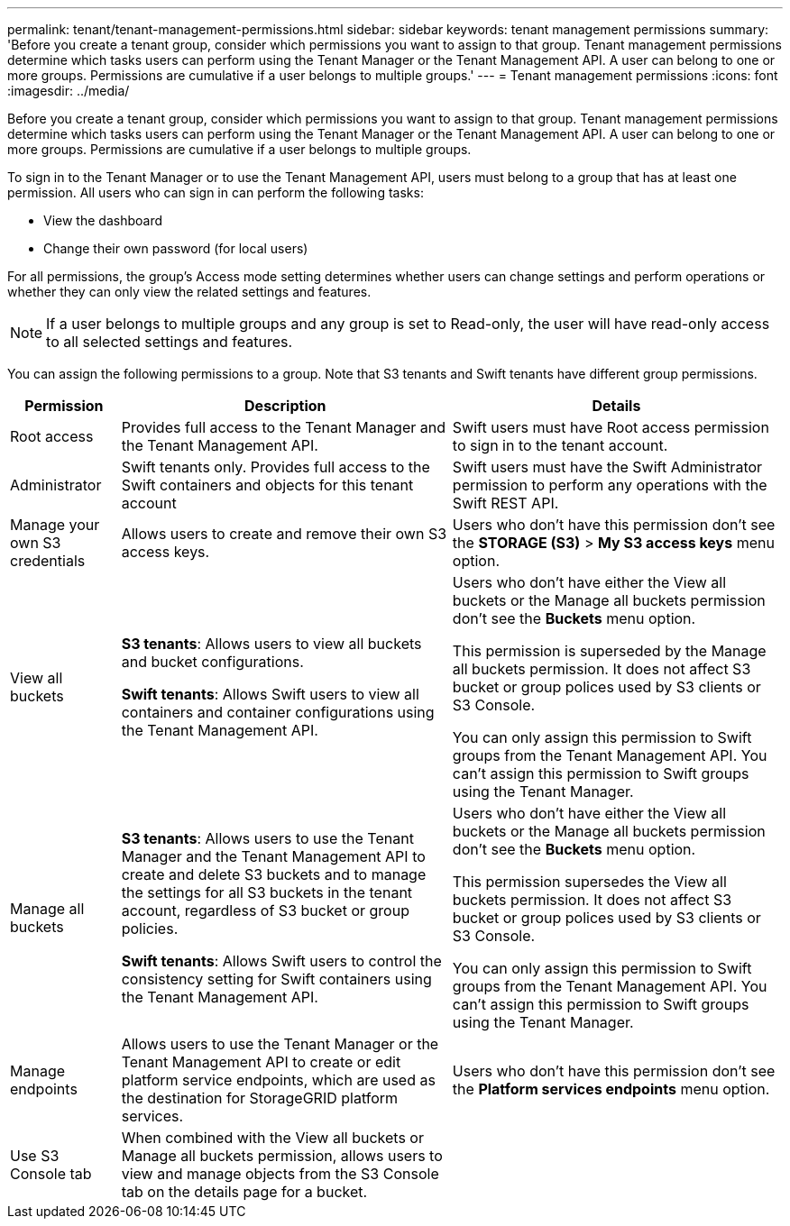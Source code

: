---
permalink: tenant/tenant-management-permissions.html
sidebar: sidebar
keywords: tenant management permissions
summary: 'Before you create a tenant group, consider which permissions you want to assign to that group. Tenant management permissions determine which tasks users can perform using the Tenant Manager or the Tenant Management API. A user can belong to one or more groups. Permissions are cumulative if a user belongs to multiple groups.'
---
= Tenant management permissions
:icons: font
:imagesdir: ../media/

[.lead]
Before you create a tenant group, consider which permissions you want to assign to that group. Tenant management permissions determine which tasks users can perform using the Tenant Manager or the Tenant Management API. A user can belong to one or more groups. Permissions are cumulative if a user belongs to multiple groups.

To sign in to the Tenant Manager or to use the Tenant Management API, users must belong to a group that has at least one permission. All users who can sign in can perform the following tasks:

* View the dashboard
* Change their own password (for local users)

For all permissions, the group's Access mode setting determines whether users can change settings and perform operations or whether they can only view the related settings and features.

NOTE: If a user belongs to multiple groups and any group is set to Read-only, the user will have read-only access to all selected settings and features.

You can assign the following permissions to a group. Note that S3 tenants and Swift tenants have different group permissions.

[cols="1a,3a,3a" options="header"]
|===
| Permission| Description| Details

| Root access
| Provides full access to the Tenant Manager and the Tenant Management API.
| Swift users must have Root access permission to sign in to the tenant account.

| Administrator
| Swift tenants only. Provides full access to the Swift containers and objects for this tenant account
| Swift users must have the Swift Administrator permission to perform any operations with the Swift REST API.

| Manage your own S3 credentials
| Allows users to create and remove their own S3 access keys.
| Users who don't have this permission don't see the *STORAGE (S3)* > *My S3 access keys* menu option.

| View all buckets
| 
*S3 tenants*: Allows users to view all buckets and bucket configurations.

*Swift tenants*: Allows Swift users to view all containers and container configurations using the Tenant Management API.
| 
Users who don't have either the View all buckets or the Manage all buckets permission don't see the *Buckets* menu option.

This permission is superseded by the Manage all buckets permission. It does not affect S3 bucket or group polices used by S3 clients or S3 Console.

You can only assign this permission to Swift groups from the Tenant Management API. You can't assign this permission to Swift groups using the Tenant Manager.

| Manage all buckets
|
*S3 tenants*: Allows users to use the Tenant Manager and the Tenant Management API to create and delete S3 buckets and to manage the settings for all S3 buckets in the tenant account, regardless of S3 bucket or group policies.

*Swift tenants*: Allows Swift users to control the consistency setting for Swift containers using the Tenant Management API.
| 
Users who don't have either the View all buckets or the Manage all buckets permission don't see the *Buckets* menu option.

This permission supersedes the View all buckets permission. It does not affect S3 bucket or group polices used by S3 clients or S3 Console.

You can only assign this permission to Swift groups from the Tenant Management API. You can't assign this permission to Swift groups using the Tenant Manager.

| Manage endpoints
| Allows users to use the Tenant Manager or the Tenant Management API to create or edit platform service endpoints, which are used as the destination for StorageGRID platform services.
| Users who don't have this permission don't see the *Platform services endpoints* menu option.

| Use S3 Console tab
| When combined with the View all buckets or Manage all buckets permission, allows users to view and manage objects from the S3 Console tab on the details page for a bucket.
| 
|===
